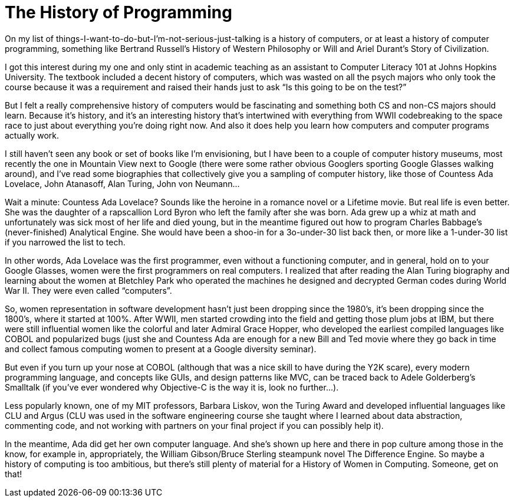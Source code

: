 :toc:

= The History of Programming

On my list of things-I-want-to-do-but-I’m-not-serious-just-talking is a history of computers, or at least a history of computer programming, something like Bertrand Russell’s History of Western Philosophy or Will and Ariel Durant’s Story of Civilization.

I got this interest during my one and only stint in academic teaching as an assistant to Computer Literacy 101 at Johns Hopkins University. The textbook included a decent history of computers, which was wasted on all the psych majors who only took the course because it was a requirement and raised their hands just to ask “Is this going to be on the test?”

But I felt a really comprehensive history of computers would be fascinating and something both CS and non-CS majors should learn. Because it’s history, and it’s an interesting history that’s intertwined with everything from WWII codebreaking to the space race to just about everything you’re doing right now. And also it does help you learn how computers and computer programs actually work.

I still haven’t seen any book or set of books like I’m envisioning, but I have been to a couple of computer history museums, most recently the one in Mountain View next to Google (there were some rather obvious Googlers sporting Google Glasses walking around), and I’ve read some biographies that collectively give you a sampling of computer history, like those of Countess Ada Lovelace, John Atanasoff, Alan Turing, John von Neumann…

Wait a minute: Countess Ada Lovelace? Sounds like the heroine in a romance novel or a Lifetime movie. But real life is even better. She was the daughter of a rapscallion Lord Byron who left the family after she was born. Ada grew up a whiz at math and unfortunately was sick most of her life and died young, but in the meantime figured out how to program Charles Babbage’s (never-finished) Analytical Engine. She would have been a shoo-in for a 3o-under-30 list back then, or more like a 1-under-30 list if you narrowed the list to tech.

In other words, Ada Lovelace was the first programmer, even without a functioning computer, and in general, hold on to your Google Glasses, women were the first programmers on real computers. I realized that after reading the Alan Turing biography and learning about the women at Bletchley Park who operated the machines he designed and decrypted German codes during World War II. They were even called “computers”.

So, women representation in software development hasn’t just been dropping since the 1980's, it’s been dropping since the 1800's, where it started at 100%. After WWII, men started crowding into the field and getting those plum jobs at IBM, but there were still influential women like the colorful and later Admiral Grace Hopper, who developed the earliest compiled languages like COBOL and popularized bugs (just she and Countess Ada are enough for a new Bill and Ted movie where they go back in time and collect famous computing women to present at a Google diversity seminar).

But even if you turn up your nose at COBOL (although that was a nice skill to have during the Y2K scare), every modern programming language, and concepts like GUIs, and design patterns like MVC, can be traced back to Adele Golderberg’s Smalltalk (if you’ve ever wondered why Objective-C is the way it is, look no further…).

Less popularly known, one of my MIT professors, Barbara Liskov, won the Turing Award and developed influential languages like CLU and Argus (CLU was used in the software engineering course she taught where I learned about data abstraction, commenting code, and not working with partners on your final project if you can possibly help it).

In the meantime, Ada did get her own computer language. And she’s shown up here and there in pop culture among those in the know, for example in, appropriately, the William Gibson/Bruce Sterling steampunk novel The Difference Engine.
So maybe a history of computing is too ambitious, but there’s still plenty of material for a History of Women in Computing. Someone, get on that!
